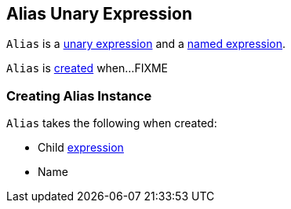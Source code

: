 == [[Alias]] Alias Unary Expression

`Alias` is a <<spark-sql-Expression-UnaryExpression.adoc#, unary expression>> and a link:spark-sql-Expression-NamedExpression.adoc[named expression].

`Alias` is <<creating-instance, created>> when...FIXME

=== [[creating-instance]] Creating Alias Instance

`Alias` takes the following when created:

* [[child]] Child link:spark-sql-Expression.adoc[expression]
* [[name]] Name
